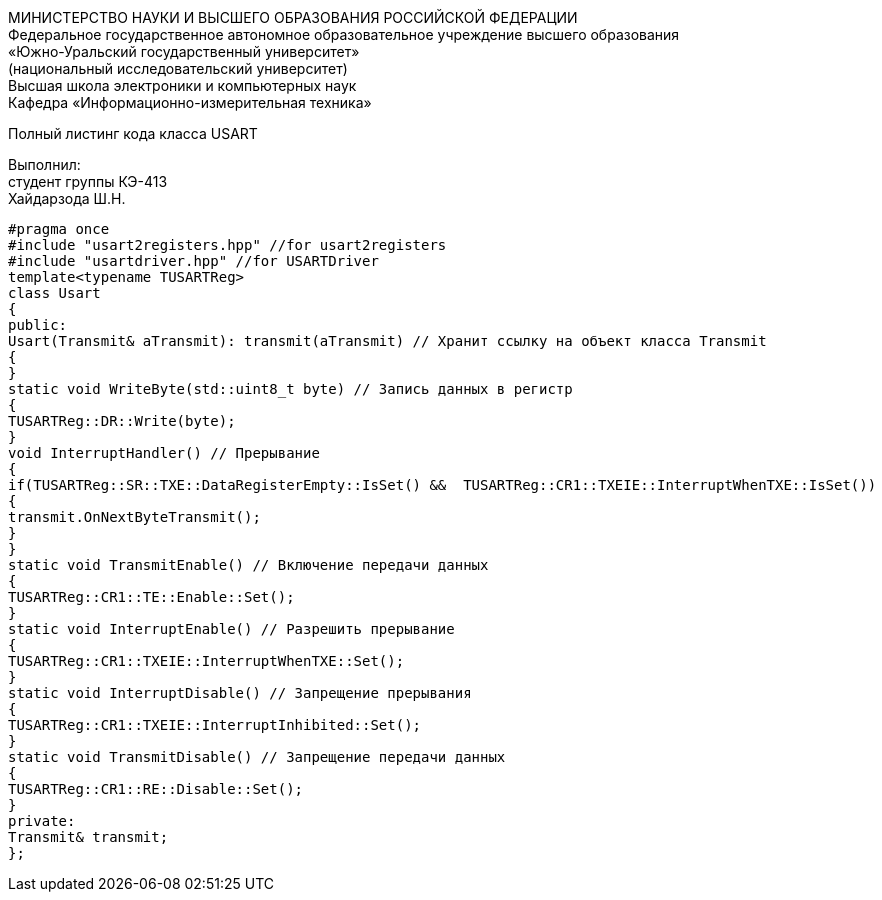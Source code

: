 :toc:
:toc-title: Оглавление

[.text-center]
МИНИСТЕРСТВО НАУКИ И ВЫСШЕГО ОБРАЗОВАНИЯ РОССИЙСКОЙ ФЕДЕРАЦИИ +
Федеральное государственное автономное образовательное учреждение высшего образования +
«Южно-Уральский государственный университет» +
(национальный исследовательский университет) +
Высшая школа электроники и компьютерных наук +
Кафедра «Информационно-измерительная техника»

[.text-center]

Полный листинг кода класса USART

[.text-right]
Выполнил: +
студент группы КЭ-413 +
Хайдарзода Ш.Н.

[source, c]
#pragma once
#include "usart2registers.hpp" //for usart2registers
#include "usartdriver.hpp" //for USARTDriver
template<typename TUSARTReg>
class Usart
{
public:
Usart(Transmit& aTransmit): transmit(aTransmit) // Хранит ссылку на объект класса Transmit
{
}
static void WriteByte(std::uint8_t byte) // Запись данных в регистр
{
TUSARTReg::DR::Write(byte);
}
void InterruptHandler() // Прерывание
{
if(TUSARTReg::SR::TXE::DataRegisterEmpty::IsSet() &&  TUSARTReg::CR1::TXEIE::InterruptWhenTXE::IsSet())
{
transmit.OnNextByteTransmit();
}
}
static void TransmitEnable() // Включение передачи данных
{
TUSARTReg::CR1::TE::Enable::Set();
}
static void InterruptEnable() // Разрешить прерывание
{
TUSARTReg::CR1::TXEIE::InterruptWhenTXE::Set();
}
static void InterruptDisable() // Запрещение прерывания
{
TUSARTReg::CR1::TXEIE::InterruptInhibited::Set();
}
static void TransmitDisable() // Запрещение передачи данных
{
TUSARTReg::CR1::RE::Disable::Set();
}
private:
Transmit& transmit;
};

